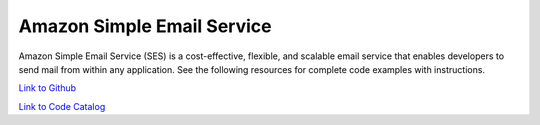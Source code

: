 .. Copyright Amazon.com, Inc. or its affiliates. All Rights Reserved.

   This work is licensed under a Creative Commons Attribution-NonCommercial-ShareAlike 4.0
   International License (the "License"). You may not use this file except in compliance with the
   License. A copy of the License is located at http://creativecommons.org/licenses/by-nc-sa/4.0/.

   This file is distributed on an "AS IS" BASIS, WITHOUT WARRANTIES OR CONDITIONS OF ANY KIND,
   either express or implied. See the License for the specific language governing permissions and
   limitations under the License.

###########################
Amazon Simple Email Service
###########################

.. meta::
   :description: How to use the AWS SDK for Java to work with Amazon Simple Email Service
   :keywords: AWS for Java SDK code examples, Amazon Simple Email Service


Amazon Simple Email Service (SES) is a cost-effective, flexible, and scalable email service that enables developers to send mail from within any application. See the following resources for complete code examples with instructions. 

`Link to Github <https://github.com/awsdocs/aws-doc-sdk-examples/tree/master/javav2/example_code/ses>`_ 

`Link to Code Catalog <https://docs.aws.amazon.com/code-samples/latest/catalog/code-catalog-javav2-example_code-ses.html>`_ 


